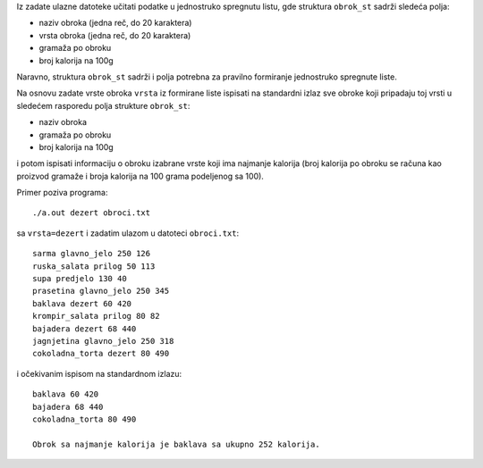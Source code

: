 Iz zadate ulazne datoteke učitati podatke u jednostruko spregnutu listu, gde
struktura ``obrok_st`` sadrži sledeća polja:

- naziv obroka (jedna reč, do 20 karaktera)
- vrsta obroka (jedna reč, do 20 karaktera)
- gramaža po obroku
- broj kalorija na 100g

Naravno, struktura ``obrok_st`` sadrži i polja potrebna za pravilno
formiranje jednostruko spregnute liste.

Na osnovu zadate vrste obroka ``vrsta`` iz formirane liste
ispisati na standardni izlaz sve obroke koji pripadaju toj vrsti
u sledećem rasporedu polja strukture ``obrok_st``:

- naziv obroka
- gramaža po obroku
- broj kalorija na 100g

i potom ispisati informaciju o obroku izabrane vrste koji ima najmanje kalorija
(broj kalorija po obroku se računa kao proizvod gramaže i broja kalorija na 100 grama podeljenog sa 100).

Primer poziva programa::

    ./a.out dezert obroci.txt

sa ``vrsta=dezert`` i zadatim ulazom u datoteci ``obroci.txt``::

    sarma glavno_jelo 250 126
    ruska_salata prilog 50 113
    supa predjelo 130 40
    prasetina glavno_jelo 250 345
    baklava dezert 60 420
    krompir_salata prilog 80 82
    bajadera dezert 68 440
    jagnjetina glavno_jelo 250 318
    cokoladna_torta dezert 80 490

i očekivanim ispisom na standardnom izlazu::

    baklava 60 420
    bajadera 68 440
    cokoladna_torta 80 490

    Obrok sa najmanje kalorija je baklava sa ukupno 252 kalorija.